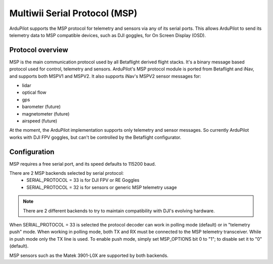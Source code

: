 .. _common-msp-overview:

==============================
Multiwii Serial Protocol (MSP)
==============================

ArduPilot supports the MSP protocol for telemetry and sensors via any of its serial ports. This allows ArduPilot to send its telemetry data to MSP compatible devices, such as DJI goggles, for On Screen Display (OSD).

Protocol overview
-----------------

MSP is the main communication protocol used by all Betaflight derived flight stacks.
It's a binary message based protocol used for control, telemetry and sensors.
ArduPilot's MSP protocol module is ported from Betaflight and iNav, and supports both MSPV1 and MSPV2. It also supports iNav's MSPV2 sensor messages for:

- lidar
- optical flow
- gps
- barometer (future)
- magnetometer (future)
- airspeed (future)

At the moment, the ArduPilot implementation supports only telemetry and sensor messages. So currently ArduPilot works with DJI FPV goggles, but can't be controlled by the Betaflight configurator.


Configuration
-------------

MSP requires a free serial port, and its speed defaults to 115200 baud.

There are 2 MSP backends selected by serial protocol:
 - SERIAL_PROTOCOL = 33 is for DJI FPV or RE Goggles
 - SERIAL_PROTOCOL = 32 is for sensors or generic MSP telemetry usage

.. note:: There are 2 different backends to try to maintain compatibility with DJI's evolving hardware.

When SERIAL_PROTOCOL = 33 is selected the protocol decoder can work in polling mode (default) or in "telemetry push" mode.
When working in polling mode, both TX and RX must be connected to the MSP telemetry transceiver. While in push mode only the TX line is used. To enable push mode, simply set MSP_OPTIONS bit 0 to "1"; to disable set it to "0" (default).

MSP sensors such as the Matek 3901-L0X are supported by both backends.


